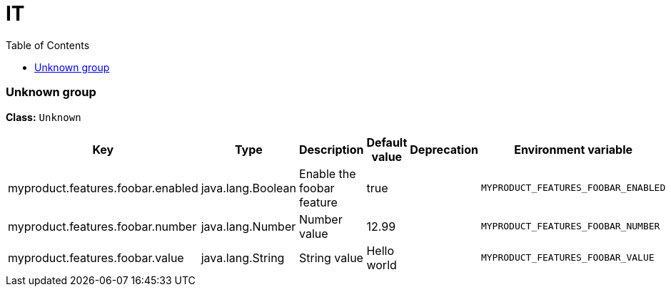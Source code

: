 
= IT
:toc: auto
:toc-title: Table of Contents
:toclevels: 4








// tag::Unknown group[]
ifndef::property-group-simple-title,property-group-discrete-heading[=== Unknown group +]
ifdef::property-group-simple-title[.*_Unknown group_* +]
ifdef::property-group-discrete-heading[]
[discrete]
=== Unknown group
endif::[]
*Class:* `Unknown`

[cols="2,1,3,1,1,1"]
|===
|Key |Type |Description |Default value |Deprecation|Environment variable 

|myproduct.features.foobar.enabled
|java.lang.Boolean
|Enable the foobar feature
|true
|
|`MYPRODUCT_FEATURES_FOOBAR_ENABLED` 

|myproduct.features.foobar.number
|java.lang.Number
|Number value
|12.99
|
|`MYPRODUCT_FEATURES_FOOBAR_NUMBER` 

|myproduct.features.foobar.value
|java.lang.String
|String value
|Hello world
|
|`MYPRODUCT_FEATURES_FOOBAR_VALUE` 


|===
// end::Unknown group[]





